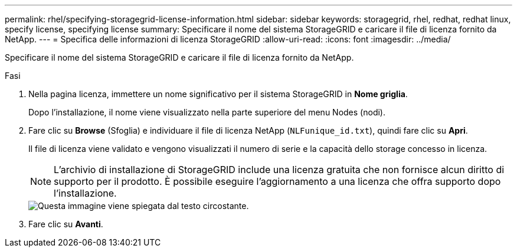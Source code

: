 ---
permalink: rhel/specifying-storagegrid-license-information.html 
sidebar: sidebar 
keywords: storagegrid, rhel, redhat, redhat linux, specify license, specifying license 
summary: Specificare il nome del sistema StorageGRID e caricare il file di licenza fornito da NetApp. 
---
= Specifica delle informazioni di licenza StorageGRID
:allow-uri-read: 
:icons: font
:imagesdir: ../media/


[role="lead"]
Specificare il nome del sistema StorageGRID e caricare il file di licenza fornito da NetApp.

.Fasi
. Nella pagina licenza, immettere un nome significativo per il sistema StorageGRID in *Nome griglia*.
+
Dopo l'installazione, il nome viene visualizzato nella parte superiore del menu Nodes (nodi).

. Fare clic su *Browse* (Sfoglia) e individuare il file di licenza NetApp (`NLFunique_id.txt`), quindi fare clic su *Apri*.
+
Il file di licenza viene validato e vengono visualizzati il numero di serie e la capacità dello storage concesso in licenza.

+

NOTE: L'archivio di installazione di StorageGRID include una licenza gratuita che non fornisce alcun diritto di supporto per il prodotto. È possibile eseguire l'aggiornamento a una licenza che offra supporto dopo l'installazione.

+
image::../media/2_gmi_installer_license_page.gif[Questa immagine viene spiegata dal testo circostante.]

. Fare clic su *Avanti*.

